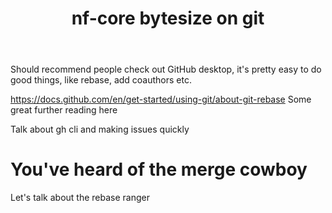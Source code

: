 #+title: nf-core bytesize on git

Should recommend people check out GitHub desktop, it's pretty easy to do good things, like rebase, add coauthors etc.

https://docs.github.com/en/get-started/using-git/about-git-rebase Some great further reading here


Talk about gh cli and making issues quickly

* You've heard of the merge cowboy
:PROPERTIES:
:CREATED:  [2023-10-18 Wed 09:49]
:END:

Let's talk about the rebase ranger
